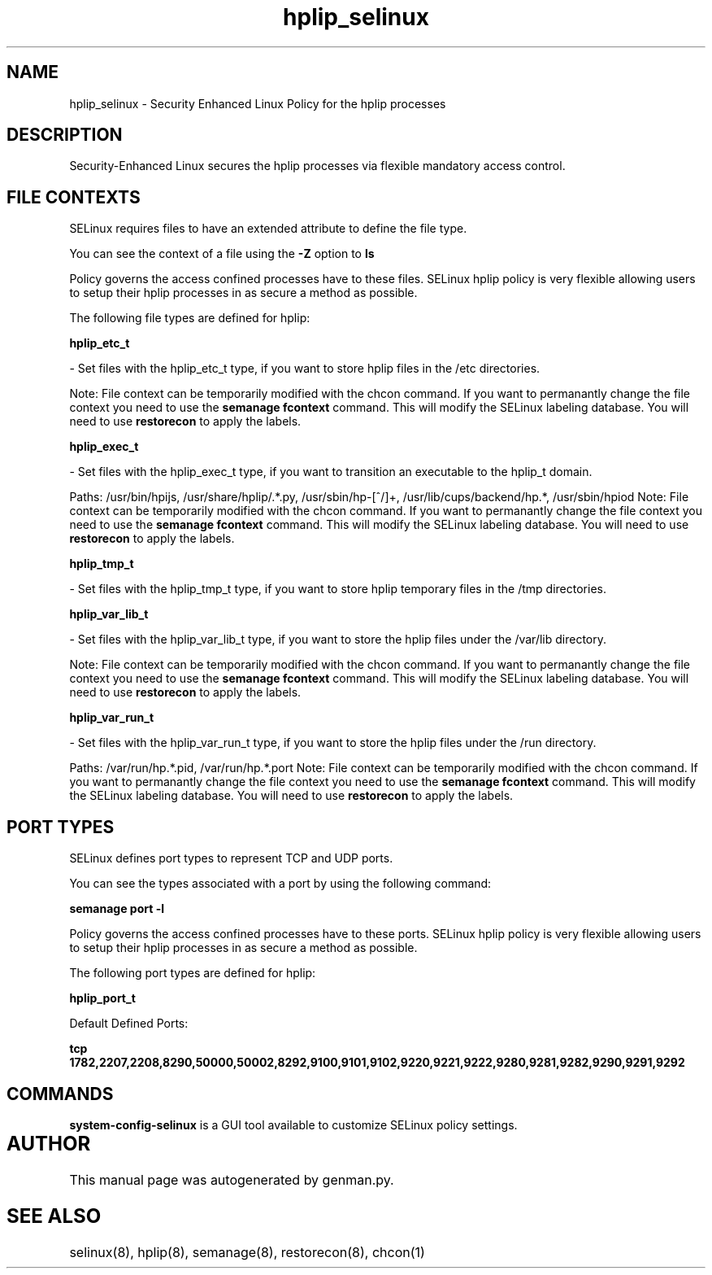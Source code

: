 .TH  "hplip_selinux"  "8"  "hplip" "dwalsh@redhat.com" "hplip SELinux Policy documentation"
.SH "NAME"
hplip_selinux \- Security Enhanced Linux Policy for the hplip processes
.SH "DESCRIPTION"

Security-Enhanced Linux secures the hplip processes via flexible mandatory access
control.  

.SH FILE CONTEXTS
SELinux requires files to have an extended attribute to define the file type. 
.PP
You can see the context of a file using the \fB\-Z\fP option to \fBls\bP
.PP
Policy governs the access confined processes have to these files. 
SELinux hplip policy is very flexible allowing users to setup their hplip processes in as secure a method as possible.
.PP 
The following file types are defined for hplip:


.EX
.B hplip_etc_t 
.EE

- Set files with the hplip_etc_t type, if you want to store hplip files in the /etc directories.

Note: File context can be temporarily modified with the chcon command.  If you want to permanantly change the file context you need to use the 
.B semanage fcontext 
command.  This will modify the SELinux labeling database.  You will need to use
.B restorecon
to apply the labels.


.EX
.B hplip_exec_t 
.EE

- Set files with the hplip_exec_t type, if you want to transition an executable to the hplip_t domain.

.br
Paths: 
/usr/bin/hpijs, /usr/share/hplip/.*\.py, /usr/sbin/hp-[^/]+, /usr/lib/cups/backend/hp.*, /usr/sbin/hpiod
Note: File context can be temporarily modified with the chcon command.  If you want to permanantly change the file context you need to use the 
.B semanage fcontext 
command.  This will modify the SELinux labeling database.  You will need to use
.B restorecon
to apply the labels.


.EX
.B hplip_tmp_t 
.EE

- Set files with the hplip_tmp_t type, if you want to store hplip temporary files in the /tmp directories.


.EX
.B hplip_var_lib_t 
.EE

- Set files with the hplip_var_lib_t type, if you want to store the hplip files under the /var/lib directory.

Note: File context can be temporarily modified with the chcon command.  If you want to permanantly change the file context you need to use the 
.B semanage fcontext 
command.  This will modify the SELinux labeling database.  You will need to use
.B restorecon
to apply the labels.


.EX
.B hplip_var_run_t 
.EE

- Set files with the hplip_var_run_t type, if you want to store the hplip files under the /run directory.

.br
Paths: 
/var/run/hp.*\.pid, /var/run/hp.*\.port
Note: File context can be temporarily modified with the chcon command.  If you want to permanantly change the file context you need to use the 
.B semanage fcontext 
command.  This will modify the SELinux labeling database.  You will need to use
.B restorecon
to apply the labels.

.SH PORT TYPES
SELinux defines port types to represent TCP and UDP ports. 
.PP
You can see the types associated with a port by using the following command: 

.B semanage port -l

.PP
Policy governs the access confined processes have to these ports. 
SELinux hplip policy is very flexible allowing users to setup their hplip processes in as secure a method as possible.
.PP 
The following port types are defined for hplip:
.EX

.B hplip_port_t 
.EE

.EX
Default Defined Ports:

.B tcp 1782,2207,2208,8290,50000,50002,8292,9100,9101,9102,9220,9221,9222,9280,9281,9282,9290,9291,9292
.EE
.SH "COMMANDS"

.PP
.B system-config-selinux 
is a GUI tool available to customize SELinux policy settings.

.SH AUTHOR	
This manual page was autogenerated by genman.py.

.SH "SEE ALSO"
selinux(8), hplip(8), semanage(8), restorecon(8), chcon(1)
